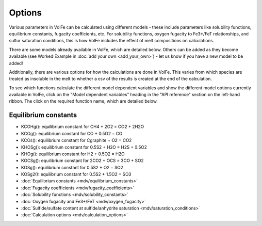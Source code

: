 =========================
Options
=========================

Various parameters in VolFe can be calculated using different models - these include parameters like solubility functions, equilibrium constants, fugacity coefficients, etc. 
For solubility functions, oxygen fugacity to Fe3+/FeT relationships, and sulfur saturation conditions, this is how VolFe includes the effect of melt compositions on calculations.
    
There are some models already available in VolFe, which are detailed below. 
Others can be added as they become available (see Worked Example in :doc:`add your own <add_your_own>`) - let us know if you have a new model to be added! 

Additionally, there are various options for how the calculations are done in VolFe. 
This varies from which species are treated as insoluble in the melt to whether a csv of the results is created at the end of the calculation.

To see which functions calculate the different model dependent variables and show the different model options currently available in VolFe, 
click on the "Model dependent variables" heading in the "API reference" section on the left-hand ribbon. The click on the required function name, which are detailed below.


Equilibrium constants
-------
- KCOHg(): equilibrium constant for CH4 + 2O2 = CO2 + 2H2O

- KCOg(): equilibrium constant for CO + 0.5O2 = CO

- KCOs(): equilibrium constant for Cgraphite + O2 = CO2

- KHOSg(): equilibrium constant for 0.5S2 + H2O = H2S + 0.5O2

- KHOg(): equilibrium constant for H2 + 0.5O2 = H2O

- KOCSg(): equilibrium constant for 2CO2 + OCS = 3CO + SO2

- KOSg(): equilibrium constant for 0.5S2 + O2 = SO2

- KOSg2(): equilibrium constant for 0.5S2 + 1.5O2 = SO3


- :doc:`Equilibrium constants <mdv/equilibrium_constants>`

- :doc:`Fugacity coefficients <mdv/fugacity_coefficients>`

- :doc:`Solubility functions <mdv/solubility_constants>`

- :doc:`Oxygen fugacity and Fe3+/FeT <mdv/oxygen_fugacity>`

- :doc:`Sulfide/sulfate content at sulfide/anhydrite saturation <mdv/saturation_conditions>`

- :doc:`Calculation options <mdv/calculation_options>`